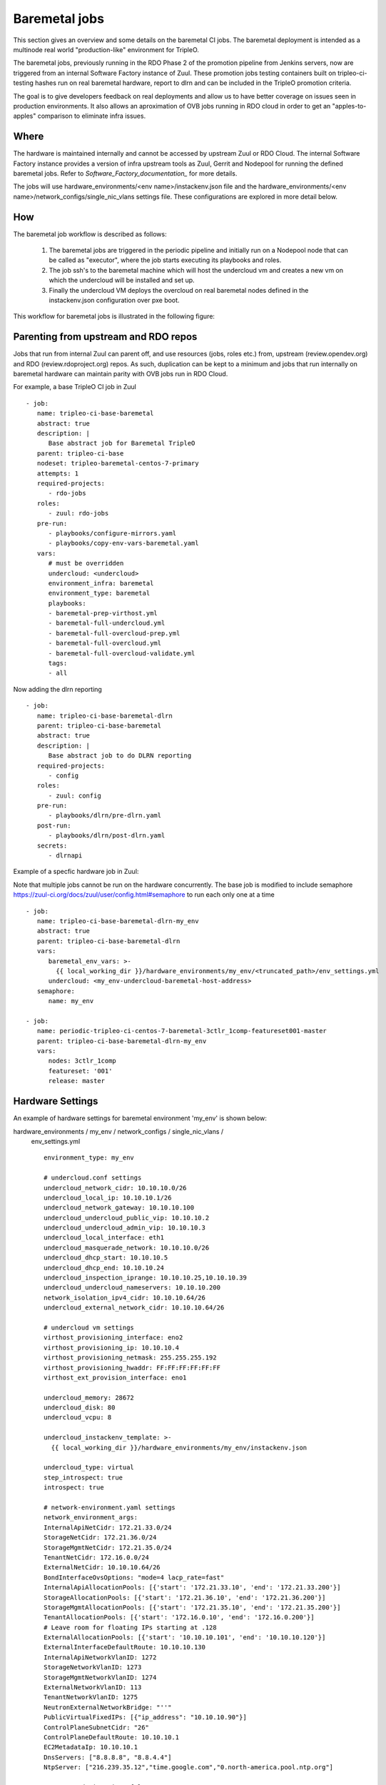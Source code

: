 Baremetal jobs
==============

This section gives an overview and some details on the baremetal CI jobs. The
baremetal deployment is intended as a multinode real world "production-like"
environment for TripleO.

.. TODO(aschultz): fix this when deploy-guide is published
.. - see :doc:`../install/environments/baremetal`
.. for more information on setting up a baremetal environment.

The baremetal jobs, previously running in the RDO Phase 2 of the promotion
pipeline from Jenkins servers, now are triggered from an internal Software
Factory instance of Zuul. These promotion jobs testing containers built on
tripleo-ci-testing hashes run on real baremetal hardware, report to dlrn and
can be included in the TripleO promotion criteria.

The goal is to give developers feedback on real deployments and allow us to
have better coverage on issues seen in production environments. It also
allows an aproximation of OVB jobs running in RDO cloud in order to get an
"apples-to-apples" comparison to eliminate infra issues.


Where
-----

The hardware is maintained internally and cannot be accessed by upstream
Zuul or RDO Cloud. The internal Software Factory instance provides a version
of infra upstream tools as Zuul, Gerrit and Nodepool for running the defined
baremetal jobs. Refer to `Software_Factory_documentation_` for more details.

The jobs will use hardware_environments/<env name>/instackenv.json file and the
hardware_environments/<env name>/network_configs/single_nic_vlans settings file.
These configurations are explored in more detail below.

.. _Software_Factory_documentation: https://softwarefactory-project.io/docs/index.html


How
---

The baremetal job workflow is described as follows:

  1. The baremetal jobs are triggered in the periodic pipeline and initially
     run on a Nodepool node that can be called as "executor", where the job
     starts executing its playbooks and roles.

  2. The job ssh's to the baremetal machine which will host the undercloud vm
     and creates a new vm on which the undercloud will be installed and set
     up.

  3. Finally the undercloud VM deploys the overcloud on real baremetal nodes
     defined in the instackenv.json configuration over pxe boot.

This workflow for baremetal jobs is illustrated in the following figure:

.. image:: ./_images/baremetal-jobs.svg


Parenting from upstream and RDO repos
-------------------------------------

Jobs that run from internal Zuul can parent off, and use resources (jobs,
roles etc.) from, upstream (review.opendev.org) and RDO
(review.rdoproject.org) repos. As such, duplication can be kept to a minimum
and jobs that run internally on baremetal hardware can maintain parity with
OVB jobs run in RDO Cloud.

For example, a base TripleO CI job in Zuul ::

   - job:
      name: tripleo-ci-base-baremetal
      abstract: true
      description: |
         Base abstract job for Baremetal TripleO
      parent: tripleo-ci-base
      nodeset: tripleo-baremetal-centos-7-primary
      attempts: 1
      required-projects:
         - rdo-jobs
      roles:
         - zuul: rdo-jobs
      pre-run:
         - playbooks/configure-mirrors.yaml
         - playbooks/copy-env-vars-baremetal.yaml
      vars:
         # must be overridden
         undercloud: <undercloud>
         environment_infra: baremetal
         environment_type: baremetal
         playbooks:
         - baremetal-prep-virthost.yml
         - baremetal-full-undercloud.yml
         - baremetal-full-overcloud-prep.yml
         - baremetal-full-overcloud.yml
         - baremetal-full-overcloud-validate.yml
         tags:
         - all

Now adding the dlrn reporting ::

   - job:
      name: tripleo-ci-base-baremetal-dlrn
      parent: tripleo-ci-base-baremetal
      abstract: true
      description: |
         Base abstract job to do DLRN reporting
      required-projects:
         - config
      roles:
         - zuul: config
      pre-run:
         - playbooks/dlrn/pre-dlrn.yaml
      post-run:
         - playbooks/dlrn/post-dlrn.yaml
      secrets:
         - dlrnapi

Example of a specfic hardware job in Zuul:

Note that multiple jobs cannot be run on the hardware concurrently.
The base job is modified to include semaphore
https://zuul-ci.org/docs/zuul/user/config.html#semaphore to run
each only one at a time ::

   - job:
      name: tripleo-ci-base-baremetal-dlrn-my_env
      abstract: true
      parent: tripleo-ci-base-baremetal-dlrn
      vars:
         baremetal_env_vars: >-
           {{ local_working_dir }}/hardware_environments/my_env/<truncated_path>/env_settings.yml
         undercloud: <my_env-undercloud-baremetal-host-address>
      semaphore:
         name: my_env

   - job:
      name: periodic-tripleo-ci-centos-7-baremetal-3ctlr_1comp-featureset001-master
      parent: tripleo-ci-base-baremetal-dlrn-my_env
      vars:
         nodes: 3ctlr_1comp
         featureset: '001'
         release: master


Hardware Settings
-----------------

An example of hardware settings for baremetal environment 'my_env' is shown
below:

hardware_environments / my_env / network_configs / single_nic_vlans /
 env_settings.yml ::

   environment_type: my_env

   # undercloud.conf settings
   undercloud_network_cidr: 10.10.10.0/26
   undercloud_local_ip: 10.10.10.1/26
   undercloud_network_gateway: 10.10.10.100
   undercloud_undercloud_public_vip: 10.10.10.2
   undercloud_undercloud_admin_vip: 10.10.10.3
   undercloud_local_interface: eth1
   undercloud_masquerade_network: 10.10.10.0/26
   undercloud_dhcp_start: 10.10.10.5
   undercloud_dhcp_end: 10.10.10.24
   undercloud_inspection_iprange: 10.10.10.25,10.10.10.39
   undercloud_undercloud_nameservers: 10.10.10.200
   network_isolation_ipv4_cidr: 10.10.10.64/26
   undercloud_external_network_cidr: 10.10.10.64/26

   # undercloud vm settings
   virthost_provisioning_interface: eno2
   virthost_provisioning_ip: 10.10.10.4
   virthost_provisioning_netmask: 255.255.255.192
   virthost_provisioning_hwaddr: FF:FF:FF:FF:FF:FF
   virthost_ext_provision_interface: eno1

   undercloud_memory: 28672
   undercloud_disk: 80
   undercloud_vcpu: 8

   undercloud_instackenv_template: >-
     {{ local_working_dir }}/hardware_environments/my_env/instackenv.json

   undercloud_type: virtual
   step_introspect: true
   introspect: true

   # network-environment.yaml settings
   network_environment_args:
   InternalApiNetCidr: 172.21.33.0/24
   StorageNetCidr: 172.21.36.0/24
   StorageMgmtNetCidr: 172.21.35.0/24
   TenantNetCidr: 172.16.0.0/24
   ExternalNetCidr: 10.10.10.64/26
   BondInterfaceOvsOptions: "mode=4 lacp_rate=fast"
   InternalApiAllocationPools: [{'start': '172.21.33.10', 'end': '172.21.33.200'}]
   StorageAllocationPools: [{'start': '172.21.36.10', 'end': '172.21.36.200'}]
   StorageMgmtAllocationPools: [{'start': '172.21.35.10', 'end': '172.21.35.200'}]
   TenantAllocationPools: [{'start': '172.16.0.10', 'end': '172.16.0.200'}]
   # Leave room for floating IPs starting at .128
   ExternalAllocationPools: [{'start': '10.10.10.101', 'end': '10.10.10.120'}]
   ExternalInterfaceDefaultRoute: 10.10.10.130
   InternalApiNetworkVlanID: 1272
   StorageNetworkVlanID: 1273
   StorageMgmtNetworkVlanID: 1274
   ExternalNetworkVlanID: 113
   TenantNetworkVlanID: 1275
   NeutronExternalNetworkBridge: "''"
   PublicVirtualFixedIPs: [{"ip_address": "10.10.10.90"}]
   ControlPlaneSubnetCidr: "26"
   ControlPlaneDefaultRoute: 10.10.10.1
   EC2MetadataIp: 10.10.10.1
   DnsServers: ["8.8.8.8", "8.8.4.4"]
   NtpServer: ["216.239.35.12","time.google.com","0.north-america.pool.ntp.org"]

   step_root_device_size: false
   step_install_upstream_ipxe: false
   hw_env: my_env
   enable_vbmc: false

hardware_environments / my_env / instackenv.json ::

   {
   "nodes": [
      {
         "pm_password": "<passwd>",
         "pm_type": "ipmi",
         "mac": [
         "FF:FF:FF:FF:FF:FF"
         ],
         "cpu": "12",
         "memory": "32768",
         "disk": "558",
         "arch": "x86_64",
         "pm_user": "Administrator",
         "pm_addr": "10.1.1.11"
      },
      {
         "pm_password": "<passwd>",
         "pm_type": "ipmi",
         "mac": [
         "FF:FF:FF:FF:FF:FF"
         ],
         "cpu": "12",
         "memory": "32768",
         "disk": "558",
         "arch": "x86_64",
         "pm_user": "Administrator",
         "pm_addr": "10.1.1.12"
      },
      {
         "pm_password": "<passwd>",
         "pm_type": "ipmi",
         "mac": [
         "FF:FF:FF:FF:FF:FF"
         ],
         "cpu": "12",
         "memory": "32768",
         "disk": "558",
         "arch": "x86_64",
         "pm_user": "Administrator",
         "pm_addr": "10.1.1.13"
      },
      {
         "pm_password": "<passwd>",
         "pm_type": "ipmi",
         "mac": [
         "FF:FF:FF:FF:FF:FF"
         ],
         "cpu": "12",
         "memory": "32768",
         "disk": "558",
         "arch": "x86_64",
         "pm_user": "Administrator",
         "pm_addr": "10.1.1.14"
      }
   ]
   }

